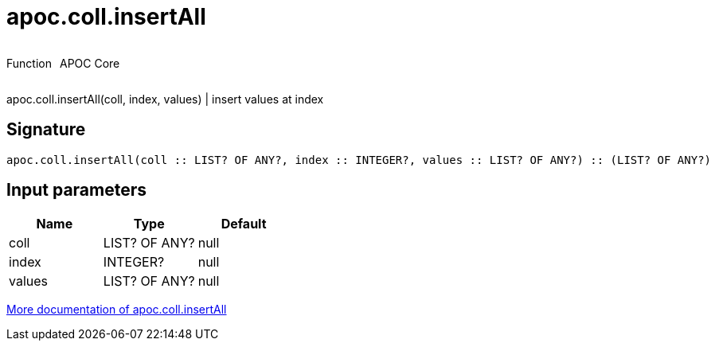 ////
This file is generated by DocsTest, so don't change it!
////

= apoc.coll.insertAll
:description: This section contains reference documentation for the apoc.coll.insertAll function.

++++
<div style='display:flex'>
<div class='paragraph type function'><p>Function</p></div>
<div class='paragraph release core' style='margin-left:10px;'><p>APOC Core</p></div>
</div>
++++

[.emphasis]
apoc.coll.insertAll(coll, index, values) | insert values at index

== Signature

[source]
----
apoc.coll.insertAll(coll :: LIST? OF ANY?, index :: INTEGER?, values :: LIST? OF ANY?) :: (LIST? OF ANY?)
----

== Input parameters
[.procedures, opts=header]
|===
| Name | Type | Default 
|coll|LIST? OF ANY?|null
|index|INTEGER?|null
|values|LIST? OF ANY?|null
|===

xref::data-structures/collection-list-functions.adoc[More documentation of apoc.coll.insertAll,role=more information]

